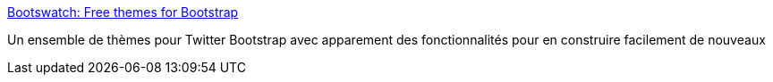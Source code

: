 :jbake-type: post
:jbake-status: published
:jbake-title: Bootswatch: Free themes for Bootstrap
:jbake-tags: web,css,javascript,twitter-bootstrap,_mois_déc.,_année_2013
:jbake-date: 2013-12-10
:jbake-depth: ../
:jbake-uri: shaarli/1386681172000.adoc
:jbake-source: https://nicolas-delsaux.hd.free.fr/Shaarli?searchterm=http%3A%2F%2Fbootswatch.com%2F&searchtags=web+css+javascript+twitter-bootstrap+_mois_d%C3%A9c.+_ann%C3%A9e_2013
:jbake-style: shaarli

http://bootswatch.com/[Bootswatch: Free themes for Bootstrap]

Un ensemble de thèmes pour Twitter Bootstrap avec apparement des fonctionnalités pour en construire facilement de nouveaux
